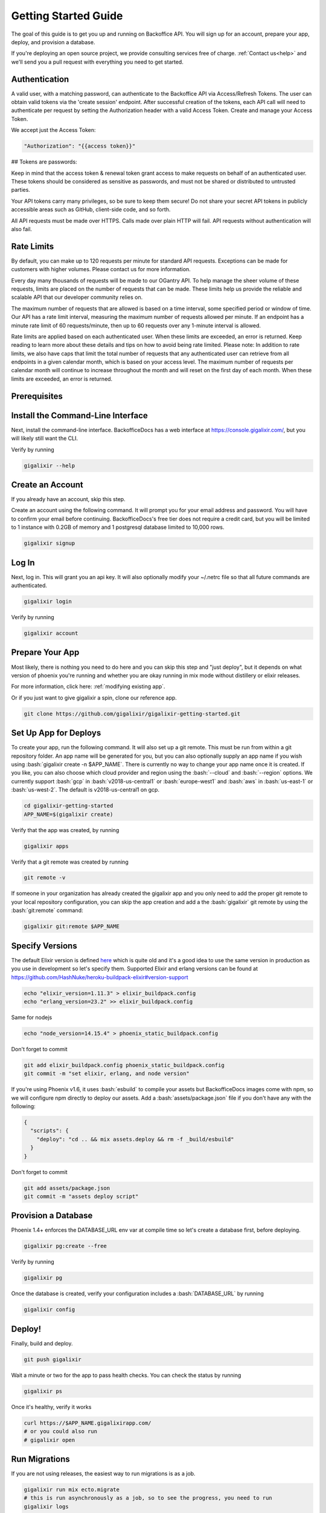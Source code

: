 .. _`quick start`:

Getting Started Guide
~~~~~~~~~~~~~~~~~~~~~

The goal of this guide is to get you up and running on Backoffice API. You will sign up for an account, prepare your app, deploy, and provision a database.

If you're deploying an open source project, we provide consulting services free of charge. :ref:`Contact us<help>` and we'll send you a pull request with
everything you need to get started.

Authentication
--------------

A valid user, with a matching password, can authenticate to the Backoffice API via Access/Refresh Tokens. The user can obtain valid tokens via the
'create session' endpoint. After successful creation of the tokens, each API call will need to authenticate per request by setting the Authorization
header with a valid Access Token. Create and manage your Access Token.

We accept just the Access Token:

.. code-block:: bash

    "Authorization": "{{access token}}"

## Tokens are passwords:

Keep in mind that the access token & renewal token grant access to make requests on behalf of an authenticated user. These tokens
should be considered as sensitive as passwords, and must not be shared or distributed to untrusted parties.

Your API tokens carry many privileges, so be sure to keep them secure! Do not share your secret API tokens in publicly accessible areas such as
GitHub, client-side code, and so forth.

All API requests must be made over HTTPS. Calls made over plain HTTP will fail. API requests without authentication will also fail.

Rate Limits
-----------

By default, you can make up to 120 requests per minute for standard API requests. Exceptions can be made for customers with higher volumes.
Please contact us for more information.

Every day many thousands of requests will be made to our OGantry API. To help manage the sheer volume of these requests, limits are
placed on the number of requests that can be made. These limits help us provide the reliable and scalable API that our developer
community relies on.

The maximum number of requests that are allowed is based on a time interval, some specified period or window of time. Our API has a rate
limit interval, measuring the maximum number of requests allowed per minute. If an endpoint has a minute rate limit of 60 requests/minute,
then up to 60 requests over any 1-minute interval is allowed.

Rate limits are applied based on each authenticated user. When these limits are exceeded, an error is returned. Keep reading to learn more
about these details and tips on how to avoid being rate limited.
Please note: In addition to rate limits, we also have caps that limit the total number of requests that any authenticated user can retrieve
from all endpoints in a given calendar month, which is based on your access level. The maximum number of requests per calendar month will
continue to increase throughout the month and will reset on the first day of each month. When these limits are exceeded, an error is returned.

Prerequisites
-------------

.. tabs::

   .. group-tab:: macOS

      #. :bash:`brew`. For help, take a look at the `homebrew documentation <https://docs.brew.sh/Installation>`_.
      #. :bash:`git`. For help, take a look at the `git documentation <https://git-scm.com/book/en/v2/Getting-Started-Installing-Git>`_.

   .. group-tab:: Linux

      #. :bash:`python3`. :bash:`python2` also works, but it is EOL as of January 1st, 2020.
      #. :bash:`pip3`. For help, take a look at the `pip documentation <https://packaging.python.org/installing/>`_.
      #. :bash:`git`. For help, take a look at the `git documentation <https://git-scm.com/book/en/v2/Getting-Started-Installing-Git>`_.

      For example, run

      .. code-block:: bash

          sudo apt-get update
          sudo apt-get install -y python3 python3-pip git-core curl

   .. group-tab:: Windows

      #. :bash:`python3`. :bash:`python2` also works, but it is EOL as of January 1st, 2020.
      #. :bash:`pip3`. For help, take a look at the `pip documentation <https://packaging.python.org/installing/>`_.
      #. :bash:`git`. For help, take a look at the `git documentation <https://git-scm.com/book/en/v2/Getting-Started-Installing-Git>`_.

.. _`buildpack configuration file`: https://github.com/HashNuke/heroku-buildpack-elixir#configuration
.. _`beta sign up form`: https://docs.google.com/forms/d/e/1FAIpQLSdB1Uh1mGQHqIIX7puoZvwm9L93bR88cM1uGeSOCXh06_smVg/viewform
.. _`gigalixir-getting-started-phx-1-3-rc-2`: https://github.com/gigalixir/gigalixir-getting-started-phx-1-3-rc-2

.. _`install the CLI`:

Install the Command-Line Interface
----------------------------------

Next, install the command-line interface. BackofficeDocs has a web interface at https://console.gigalixir.com/, but you will likely still want the CLI.

.. tabs::

   .. group-tab:: macOS

      .. code-block:: bash

          brew tap gigalixir/brew && brew install gigalixir

      .. warning::

         You may need to update Xcode command-line tools otherwise you might get an error like this

         .. code-block:: bash

             xcrun: error: invalid active developer path

         To upgrade Xcode command-line tools, see https://stackoverflow.com/questions/52522565/git-is-not-working-after-macos-update-xcrun-error-invalid-active-developer-pa

   .. group-tab:: Linux

      .. code-block:: bash

          pip3 install gigalixir --user

      Make sure the executable is in your path, if it isn't already.

      .. code-block:: bash

          echo 'export PATH=~/.local/bin:$PATH' >> ~/.bash_profile
          source ~/.bash_profile

   .. group-tab:: Windows

      .. code-block:: bash

          pip3 install gigalixir --user

      Make sure the executable is in your path, if it isn't already.

      On Windows Powershell, try something similar to this. Note this may vary based on your python version.

      .. code-block:: bash

        [Environment]::SetEnvironmentVariable("Path", $env:Path + ";$HOME\appdata\roaming\python\python38\Scripts", "Machine")

Verify by running

.. code-block:: bash

    gigalixir --help


Create an Account
-----------------

If you already have an account, skip this step.

Create an account using the following command. It will prompt you for your email address and password. You will have to confirm your email before continuing. BackofficeDocs's free tier does not require a credit card, but you will be limited to 1 instance with 0.2GB of memory and 1 postgresql database limited to 10,000 rows.

.. code-block:: bash

    gigalixir signup


Log In
------

Next, log in. This will grant you an api key. It will also optionally modify your ~/.netrc file so that all future commands are authenticated.

.. code-block:: bash

    gigalixir login

Verify by running

.. code-block:: bash

    gigalixir account

Prepare Your App
----------------

Most likely, there is nothing you need to do here and you can skip this step and "just deploy", but it depends on what version of phoenix you're running and whether you are okay running in mix mode without distillery or elixir releases.

For more information, click here: :ref:`modifying existing app`.

Or if you just want to give gigalixir a spin, clone our reference app.

.. code-block:: bash

    git clone https://github.com/gigalixir/gigalixir-getting-started.git


.. _`set up deploys`:

Set Up App for Deploys
----------------------

To create your app, run the following command. It will also set up a git remote. This must be run from within a git repository folder. An app name will be generated for you, but you can also optionally supply an app name if you wish using :bash:`gigalixir create -n $APP_NAME`. There is currently no way to change your app name once it is created. If you like, you can also choose which cloud provider and region using the :bash:`--cloud` and :bash:`--region` options. We currently support :bash:`gcp` in :bash:`v2018-us-central1` or :bash:`europe-west1` and :bash:`aws` in :bash:`us-east-1` or :bash:`us-west-2`. The default is v2018-us-central1 on gcp.

.. code-block:: bash

    cd gigalixir-getting-started
    APP_NAME=$(gigalixir create)


Verify that the app was created, by running

.. code-block:: bash

    gigalixir apps

Verify that a git remote was created by running

.. code-block:: bash

    git remote -v


If someone in your organization has already created the gigalixir app and you only need to add the proper git remote to your local repository configuration, you can skip the app creation and add a the :bash:`gigalixir` git remote by using the :bash:`git:remote` command:

.. code-block:: bash

    gigalixir git:remote $APP_NAME


Specify Versions
----------------

The default Elixir version is defined `here <https://github.com/HashNuke/heroku-buildpack-elixir/blob/master/elixir_buildpack.config>`_ which is quite old and it's a good idea to use the same version in production as you use in development so let's specify them. Supported Elixir and erlang versions can be found at https://github.com/HashNuke/heroku-buildpack-elixir#version-support

.. code-block:: bash

    echo "elixir_version=1.11.3" > elixir_buildpack.config
    echo "erlang_version=23.2" >> elixir_buildpack.config

Same for nodejs

.. code-block:: bash

    echo "node_version=14.15.4" > phoenix_static_buildpack.config

Don't forget to commit

.. code-block:: bash

    git add elixir_buildpack.config phoenix_static_buildpack.config
    git commit -m "set elixir, erlang, and node version"

If you're using Phoenix v1.6, it uses :bash:`esbuild` to compile your assets but BackofficeDocs images come with npm, so we will configure npm directly to deploy our assets. Add a :bash:`assets/package.json` file if you don't have any with the following:

.. code-block:: bash

    {
      "scripts": {
        "deploy": "cd .. && mix assets.deploy && rm -f _build/esbuild"
      }
    }

Don't forget to commit

.. code-block:: bash

    git add assets/package.json
    git commit -m "assets deploy script"


Provision a Database
--------------------

Phoenix 1.4+ enforces the DATABASE_URL env var at compile time so let's create a database first, before deploying.

.. code-block:: bash

    gigalixir pg:create --free

Verify by running

.. code-block:: bash

    gigalixir pg

Once the database is created, verify your configuration includes a :bash:`DATABASE_URL` by running

.. code-block:: bash

    gigalixir config

Deploy!
-------

Finally, build and deploy.

.. code-block:: bash

    git push gigalixir

Wait a minute or two for the app to pass health checks. You can check the status by running

.. code-block:: bash

    gigalixir ps

Once it's healthy, verify it works

.. code-block:: bash

    curl https://$APP_NAME.gigalixirapp.com/
    # or you could also run
    # gigalixir open

Run Migrations
--------------

If you are not using releases, the easiest way to run migrations is as a job.

.. code-block:: bash

    gigalixir run mix ecto.migrate
    # this is run asynchronously as a job, so to see the progress, you need to run
    gigalixir logs

If you are using distillery or Elixir releases, your app needs to be up and running, then run

.. code-block:: bash

    # pg:migrate runs migrations from your app node so we need to add ssh keys first
    gigalixir account:ssh_keys:add "$(cat ~/.ssh/id_rsa.pub)"
    gigalixir ps:migrate

For more, see :ref:`migrations`.

What's Next?
------------

- :ref:`configs`
- :ref:`app-status`
- :ref:`logging`
- :ref:`scale`
- :ref:`restart`
- :ref:`rollback`
- :ref:`remote console`
- :ref:`remote observer`
- :ref:`hot-upgrade`


